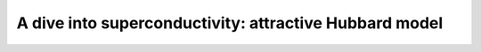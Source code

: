 A dive into superconductivity: attractive Hubbard model 
#######################################################

